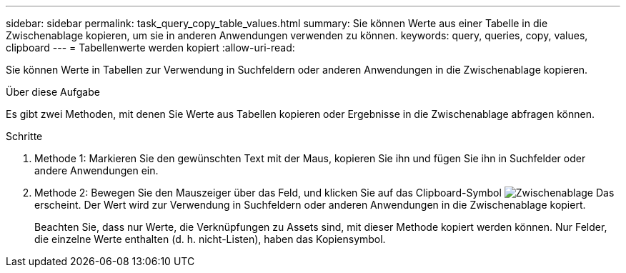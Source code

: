 ---
sidebar: sidebar 
permalink: task_query_copy_table_values.html 
summary: Sie können Werte aus einer Tabelle in die Zwischenablage kopieren, um sie in anderen Anwendungen verwenden zu können. 
keywords: query, queries, copy, values, clipboard 
---
= Tabellenwerte werden kopiert
:allow-uri-read: 


[role="lead"]
Sie können Werte in Tabellen zur Verwendung in Suchfeldern oder anderen Anwendungen in die Zwischenablage kopieren.

.Über diese Aufgabe
Es gibt zwei Methoden, mit denen Sie Werte aus Tabellen kopieren oder Ergebnisse in die Zwischenablage abfragen können.

.Schritte
. Methode 1: Markieren Sie den gewünschten Text mit der Maus, kopieren Sie ihn und fügen Sie ihn in Suchfelder oder andere Anwendungen ein.
. Methode 2: Bewegen Sie den Mauszeiger über das Feld, und klicken Sie auf das Clipboard-Symbol image:ClipboardIcon.png["Zwischenablage"] Das erscheint. Der Wert wird zur Verwendung in Suchfeldern oder anderen Anwendungen in die Zwischenablage kopiert.
+
Beachten Sie, dass nur Werte, die Verknüpfungen zu Assets sind, mit dieser Methode kopiert werden können. Nur Felder, die einzelne Werte enthalten (d. h. nicht-Listen), haben das Kopiensymbol.


